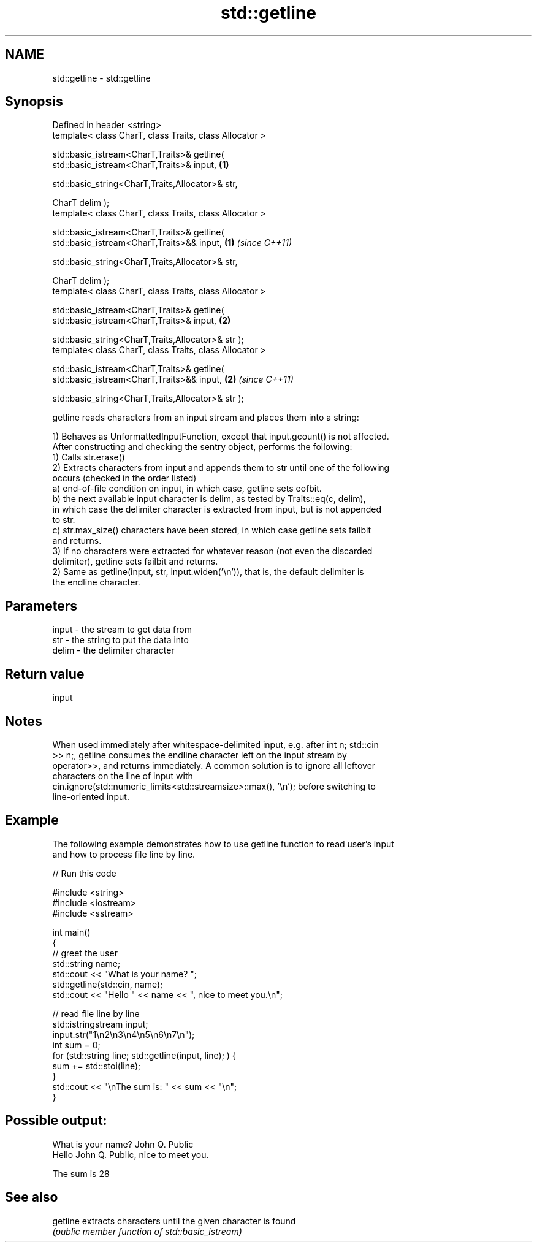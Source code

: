 .TH std::getline 3 "2018.03.28" "http://cppreference.com" "C++ Standard Libary"
.SH NAME
std::getline \- std::getline

.SH Synopsis
   Defined in header <string>
   template< class CharT, class Traits, class Allocator >

   std::basic_istream<CharT,Traits>& getline(
   std::basic_istream<CharT,Traits>& input,                           \fB(1)\fP
                                            
    std::basic_string<CharT,Traits,Allocator>& str,

                                              CharT delim );
   template< class CharT, class Traits, class Allocator >

   std::basic_istream<CharT,Traits>& getline(
   std::basic_istream<CharT,Traits>&& input,                          \fB(1)\fP \fI(since C++11)\fP
                                            
    std::basic_string<CharT,Traits,Allocator>& str,

                                              CharT delim );
   template< class CharT, class Traits, class Allocator >

   std::basic_istream<CharT,Traits>& getline(
   std::basic_istream<CharT,Traits>& input,                           \fB(2)\fP

                                            
    std::basic_string<CharT,Traits,Allocator>& str );
   template< class CharT, class Traits, class Allocator >

   std::basic_istream<CharT,Traits>& getline(
   std::basic_istream<CharT,Traits>&& input,                          \fB(2)\fP \fI(since C++11)\fP

                                            
    std::basic_string<CharT,Traits,Allocator>& str );

   getline reads characters from an input stream and places them into a string:

   1) Behaves as UnformattedInputFunction, except that input.gcount() is not affected.
   After constructing and checking the sentry object, performs the following:
   1) Calls str.erase()
   2) Extracts characters from input and appends them to str until one of the following
   occurs (checked in the order listed)
   a) end-of-file condition on input, in which case, getline sets eofbit.
   b) the next available input character is delim, as tested by Traits::eq(c, delim),
   in which case the delimiter character is extracted from input, but is not appended
   to str.
   c) str.max_size() characters have been stored, in which case getline sets failbit
   and returns.
   3) If no characters were extracted for whatever reason (not even the discarded
   delimiter), getline sets failbit and returns.
   2) Same as getline(input, str, input.widen('\\n')), that is, the default delimiter is
   the endline character.

.SH Parameters

   input - the stream to get data from
   str   - the string to put the data into
   delim - the delimiter character

.SH Return value

   input

.SH Notes

   When used immediately after whitespace-delimited input, e.g. after int n; std::cin
   >> n;, getline consumes the endline character left on the input stream by
   operator>>, and returns immediately. A common solution is to ignore all leftover
   characters on the line of input with
   cin.ignore(std::numeric_limits<std::streamsize>::max(), '\\n'); before switching to
   line-oriented input.

.SH Example

   The following example demonstrates how to use getline function to read user's input
   and how to process file line by line.

   
// Run this code

 #include <string>
 #include <iostream>
 #include <sstream>
  
 int main()
 {
     // greet the user
     std::string name;
     std::cout << "What is your name? ";
     std::getline(std::cin, name);
     std::cout << "Hello " << name << ", nice to meet you.\\n";
  
     // read file line by line
     std::istringstream input;
     input.str("1\\n2\\n3\\n4\\n5\\n6\\n7\\n");
     int sum = 0;
     for (std::string line; std::getline(input, line); ) {
         sum += std::stoi(line);
     }
     std::cout << "\\nThe sum is: " << sum << "\\n";
 }

.SH Possible output:

 What is your name? John Q. Public
 Hello John Q. Public, nice to meet you.
  
 The sum is 28

.SH See also

   getline extracts characters until the given character is found
           \fI(public member function of std::basic_istream)\fP 
